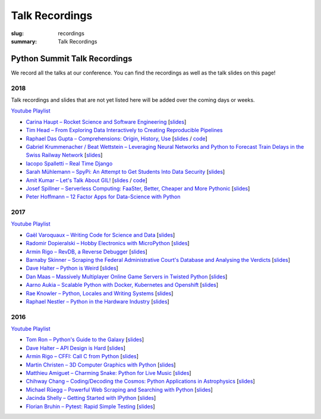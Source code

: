 Talk Recordings
###############

:slug: recordings
:summary: Talk Recordings

Python Summit Talk Recordings
=============================

We record all the talks at our conference. You can find the recordings as well
as the talk slides on this page!

2018
----

Talk recordings and slides that are not yet listed here will be added over the
coming days or weeks.

`Youtube Playlist <https://www.youtube.com/playlist?list=PL4_MBPz5hOsLqrlGjX_emY4KMEfvqG0jG>`__

- `Carina Haupt – Rocket Science and Software Engineering <18-1-youtube_>`_
  [`slides <18-1-slides_>`_]
- `Tim Head – From Exploring Data Interactively to Creating Reproducible Pipelines <18-2-youtube_>`_
- `Raphael Das Gupta – Comprehensions: Origin, History, Use <18-3-youtube_>`_
  [`slides <18-3-slides_>`_ / `code <18-3-code_>`_]
- `Gabriel Krummenacher / Beat Wettstein – Leveraging Neural Networks and Python to Forecast Train Delays in the Swiss Railway Network <18-4-youtube_>`_
  [`slides <18-4-slides_>`_]
- `Iacopo Spalletti – Real Time Django <18-5-youtube_>`_
- `Sarah Mühlemann – SpyPi: An Attempt to Get Students Into Data Security <18-6-youtube_>`_
  [`slides <18-6-slides_>`_]
- `Amit Kumar – Let's Talk About GIL! <18-7-youtube_>`_
  [`slides <18-7-slides_>`_ / `code <18-7-code_>`_]
- `Josef Spillner – Serverless Computing: FaaSter, Better, Cheaper and More Pythonic <18-8-youtube_>`_
  [`slides <18-8-slides_>`_]
- `Peter Hoffmann – 12 Factor Apps for Data-Science with Python <18-9-youtube_>`_

.. _18-1-slides: /files/carina-haupt-hacking-for-space.pdf
.. _18-1-youtube: https://www.youtube.com/watch?list=PL4_MBPz5hOsLqrlGjX_emY4KMEfvqG0jG&v=QiHX1Rn2IT4
.. _18-2-youtube: https://www.youtube.com/watch?v=USb6ju7ApSs&list=PL4_MBPz5hOsLqrlGjX_emY4KMEfvqG0jG&index=2
.. _18-3-youtube: https://www.youtube.com/watch?v=Qoy2iwWJKxY&list=PL4_MBPz5hOsLqrlGjX_emY4KMEfvqG0jG&index=3
.. _18-3-slides: https://mybinder.org/v2/gh/das-g/comprehensions-talk/master
.. _18-3-code: https://gitlab.com/das-g/comprehensions-talk
.. _18-4-youtube: https://www.youtube.com/watch?v=Q0zftwVO3c8&index=4&list=PL4_MBPz5hOsLqrlGjX_emY4KMEfvqG0jG
.. _18-4-slides: /files/gabriel-krummenacher-delay-forecast.pdf
.. _18-5-youtube: https://www.youtube.com/watch?v=lt5l3idQX60&index=5&list=PL4_MBPz5hOsLqrlGjX_emY4KMEfvqG0jG
.. _18-6-youtube: https://www.youtube.com/watch?v=bqLXCk7FXz0&index=6&list=PL4_MBPz5hOsLqrlGjX_emY4KMEfvqG0jG
.. _18-6-slides: /files/sarah-muehlemann-spypi.pdf
.. _18-7-youtube: https://www.youtube.com/watch?v=2JCQQR-IGAg&index=7&list=PL4_MBPz5hOsLqrlGjX_emY4KMEfvqG0jG
.. _18-7-slides: /files/amit-kumar-gil.pdf
.. _18-7-code: https://github.com/aktech/gil_talk
.. _18-8-youtube: https://www.youtube.com/watch?v=BJERfqcN4vw&index=8&list=PL4_MBPz5hOsLqrlGjX_emY4KMEfvqG0jG
.. _18-8-slides: /files/josef-spillner-serverless-computing.pdf
.. _18-9-youtube: https://www.youtube.com/watch?v=TuO_W-tzlqs&index=9&list=PL4_MBPz5hOsLqrlGjX_emY4KMEfvqG0jG

2017
----

`Youtube Playlist <https://www.youtube.com/playlist?list=PL4_MBPz5hOsKGgkf74Yalhl--6sRUrOIg>`__

- `Gaël Varoquaux – Writing Code for Science and Data <17-1-youtube_>`_
  [`slides <17-1-slides_>`_]
- `Radomir Dopieralski – Hobby Electronics with MicroPython <17-2-youtube_>`_
  [`slides <17-2-slides_>`_]
- `Armin Rigo – RevDB, a Reverse Debugger <17-3-youtube_>`_
  [`slides <17-3-slides_>`_]
- `Barnaby Skinner – Scraping the Federal Administrative Court's Database and Analysing the Verdicts <17-4-youtube_>`_
  [`slides <17-4-slides_>`_]
- `Dave Halter – Python is Weird <17-5-youtube_>`_
  [`slides <17-5-slides_>`_]
- `Dan Maas – Massively Multiplayer Online Game Servers in Twisted Python <17-6-youtube_>`_
  [`slides <17-6-slides_>`_]
- `Aarno Aukia – Scalable Python with Docker, Kubernetes and Openshift <17-7-youtube_>`_
  [`slides <17-7-slides_>`_]
- `Rae Knowler – Python, Locales and Writing Systems <17-8-youtube_>`_
  [`slides <17-8-slides_>`_]
- `Raphael Nestler – Python in the Hardware Industry <17-9-youtube_>`_
  [`slides <17-9-slides_>`_]

.. _17-1-slides: /files/gael-varoquaux-writing-code-for-science.pdf
.. _17-1-youtube: https://www.youtube.com/watch?v=AaqsGRKdoQ0
.. _17-2-slides: /files/radomir-dopieralski-micropython.pdf
.. _17-2-youtube: https://www.youtube.com/watch?v=ZE-6b6O822U
.. _17-3-slides: /files/armin-rigo-revdb.pdf
.. _17-3-youtube: https://www.youtube.com/watch?v=kMc7mBFCdAc
.. _17-4-slides: /files/barnaby-skinner-scraping-court.pdf
.. _17-4-youtube: https://www.youtube.com/watch?v=OWNa8MCfPaA
.. _17-5-slides: /files/dave-halter-python-is-weird.pdf
.. _17-5-youtube: https://www.youtube.com/watch?v=6NVUbO7pFtA
.. _17-6-slides: /files/dan-maas-mmo-server.pdf
.. _17-6-youtube: https://www.youtube.com/watch?v=KW3mzaM3UcU
.. _17-7-slides: /files/aarno-aukia-containers.pdf
.. _17-7-youtube: https://www.youtube.com/watch?v=_26mLl22Zms
.. _17-8-slides: /files/rae-knowler-python-writing-systems.pdf
.. _17-8-youtube: https://www.youtube.com/watch?v=Qs0tQZ7__ds
.. _17-9-slides: /files/raphael-nestler-python-in-the-hardware-industry.pdf
.. _17-9-youtube: https://www.youtube.com/watch?v=uMQvWecwZgw

2016
----

`Youtube Playlist <https://www.youtube.com/playlist?list=PL4_MBPz5hOsK1fflMqTEbOC9rPAsksG4A>`__

- `Tom Ron – Python's Guide to the Galaxy <16-1-youtube_>`_
  [`slides <16-1-slides_>`_]
- `Dave Halter – API Design is Hard <16-2-youtube_>`_
  [`slides <16-2-slides_>`_]
- `Armin Rigo – CFFI: Call C from Python <16-3-youtube_>`_
  [`slides <16-3-slides_>`_]
- `Martin Christen – 3D Computer Graphics with Python <16-4-youtube_>`_
  [`slides <16-4-slides_>`_]
- `Matthieu Amiguet – Charming Snake: Python for Live Music <16-5-youtube_>`_
  [`slides <16-5-slides_>`_]
- `Chihway Chang – Coding/Decoding the Cosmos: Python Applications in Astrophysics <16-6-youtube_>`_
  [`slides <16-6-slides_>`_]
- `Michael Rüegg – Powerful Web Scraping and Searching with Python <16-7-youtube_>`_
  [`slides <16-7-slides_>`_]
- `Jacinda Shelly – Getting Started with IPython <16-8-youtube_>`_
  [`slides <16-8-slides_>`_]
- `Florian Bruhin – Pytest: Rapid Simple Testing <16-9-youtube_>`_
  [`slides <16-9-slides_>`_]

.. _16-1-youtube: https://www.youtube.com/watch?v=Q9AU_qETVd8
.. _16-1-slides: /files/1-slides-tom-ron-sps16.pdf
.. _16-2-youtube: https://www.youtube.com/watch?v=tPdC2D8wMos
.. _16-2-slides: /files/2-slides-dave-halter-sps16.pdf
.. _16-3-youtube: https://www.youtube.com/watch?v=xf7BpIKamgY
.. _16-3-slides: /files/2-slides-armin-rigo-sps16.pdf
.. _16-4-youtube: https://www.youtube.com/watch?v=OQY-MV_LEcw
.. _16-4-slides: /files/4-slides-martin-christen-sps16.pdf
.. _16-5-youtube: https://www.youtube.com/watch?v=StNoD8ZH-N4
.. _16-5-slides: http://www.matthieuamiguet.ch/media/misc/SPS16/
.. _16-6-youtube: https://www.youtube.com/watch?v=7OkJl2ochTM
.. _16-6-slides: /files/6-slides-chihway-chang-sps16.pdf
.. _16-7-youtube: https://www.youtube.com/watch?v=Bz0-4S5UjPY
.. _16-7-slides: /files/7-slides-michael-rueegg-sps16.pdf
.. _16-8-youtube: https://www.youtube.com/watch?v=5wxnmPXNghY
.. _16-8-slides: /files/8-slides-jacinda-shelly-sps16.pdf
.. _16-9-youtube: https://www.youtube.com/watch?v=rCBHkQ_LVIs
.. _16-9-slides: /files/9-slides-florian-bruhin-sps16.html
